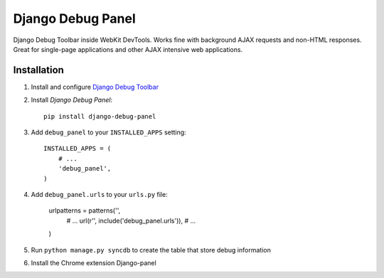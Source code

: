 ==================
Django Debug Panel
==================

Django Debug Toolbar inside WebKit DevTools. Works fine with background AJAX requests and non-HTML responses.
Great for single-page applications and other AJAX intensive web applications.

Installation
============

#. Install and configure `Django Debug Toolbar <https://github.com/django-debug-toolbar/django-debug-toolbar>`_

#. Install `Django Debug Panel`::

    pip install django-debug-panel

#. Add ``debug_panel`` to your ``INSTALLED_APPS`` setting::

    INSTALLED_APPS = (
        # ...
        'debug_panel',
    )

#. Add ``debug_panel.urls`` to your ``urls.py`` file:

    urlpatterns = patterns('',
        # ...
        url(r'', include('debug_panel.urls')),
        # ...
    )

#. Run ``python manage.py syncdb`` to create the table that store debug information

#. Install the Chrome extension Django-panel
